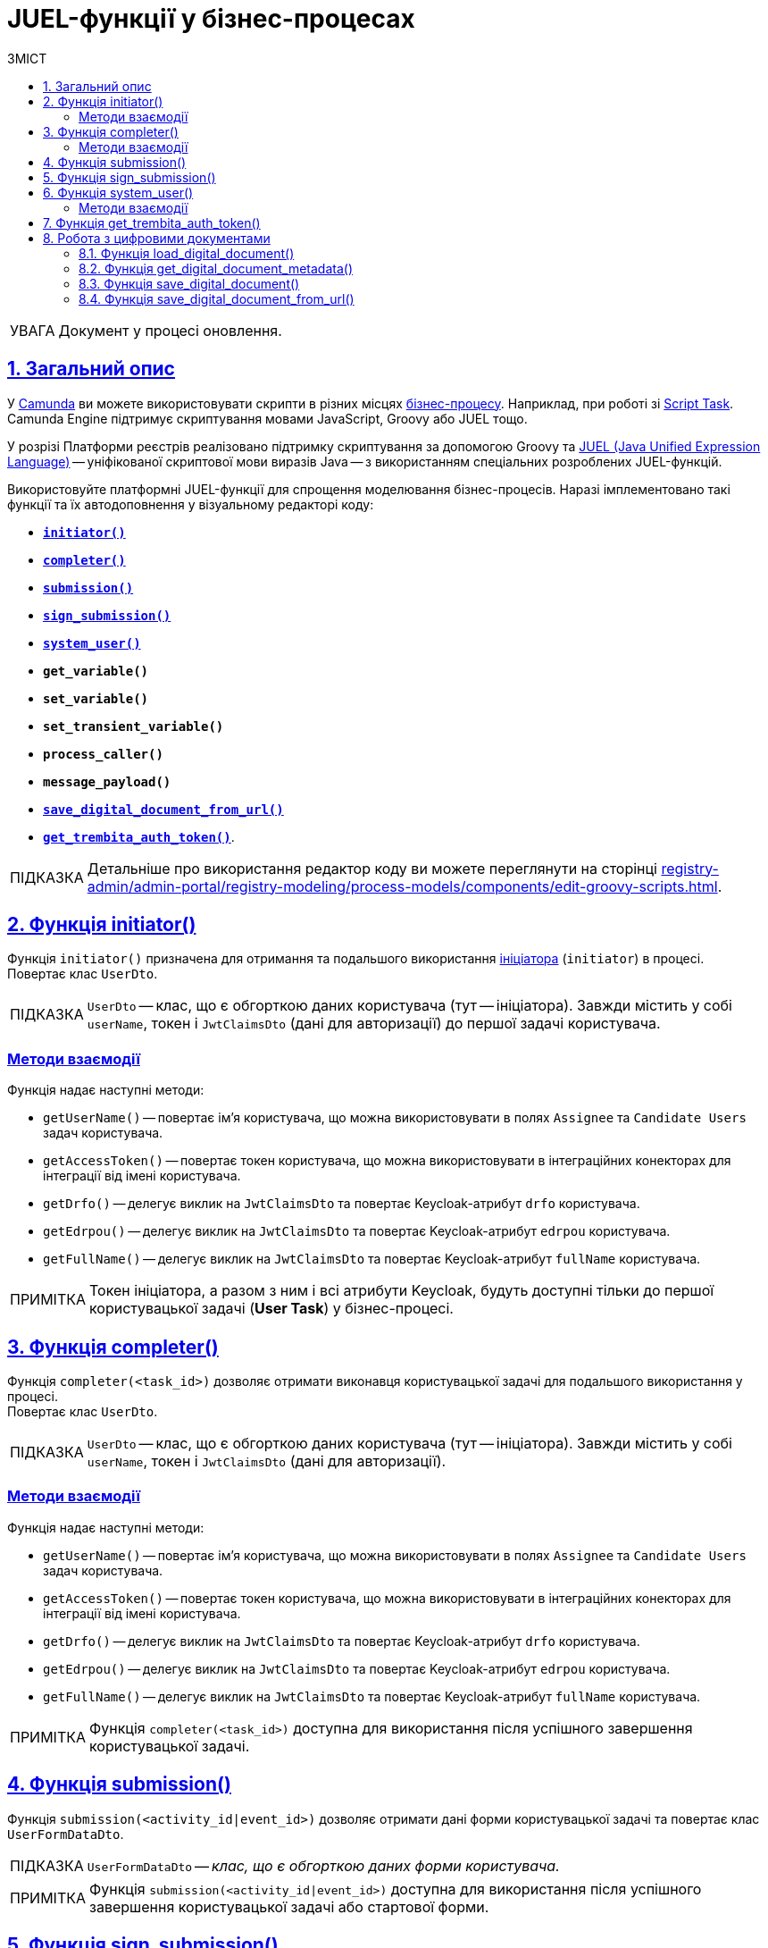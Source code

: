 :toc-title: ЗМІСТ
:toc: auto
:toclevels: 5
:experimental:
:important-caption:     ВАЖЛИВО
:note-caption:          ПРИМІТКА
:tip-caption:           ПІДКАЗКА
:warning-caption:       ПОПЕРЕДЖЕННЯ
:caution-caption:       УВАГА
:example-caption:           Приклад
:figure-caption:            Зображення
:table-caption:             Таблиця
:appendix-caption:          Додаток
:sectnums:
:sectnumlevels: 5
:sectanchors:
:sectlinks:
:partnums:

= JUEL-функції у бізнес-процесах

// TODO: Розширити сторінку описом нових функцій згідно з переліком:
// initiator, completer, system_user, submission, sign_submission, get_variable,set_variable,set_transient_variable,process_caller, message_payload, `save_digital_document_from_url, get_trembita_auth_token()

CAUTION: Документ у процесі оновлення.

== Загальний опис

У https://camunda.com/products/camunda-platform/modeler/[Camunda] ви можете використовувати скрипти в різних місцях xref:registry-develop:bp-modeling/bp/bp-modeling-instruction.adoc[бізнес-процесу]. Наприклад, при роботі зі https://docs.camunda.org/manual/7.4/reference/bpmn20/tasks/script-task/[Script Task]. Camunda Engine підтримує скриптування мовами JavaScript, Groovy або JUEL тощо.

У розрізі Платформи реєстрів реалізовано підтримку скриптування за допомогою Groovy та http://juel.sourceforge.net/[JUEL (Java Unified Expression Language)] -- уніфікованої скриптової мови виразів Java -- з використанням спеціальних розроблених JUEL-функцій.

Використовуйте платформні JUEL-функції для спрощення моделювання бізнес-процесів. Наразі імплементовано такі функції та їх автодоповнення у візуальному редакторі коду:

* xref:#fn-intiator[*`initiator()`*]
* xref:#fn-completer[*`completer()`*]
* xref:#submission-fn[*`submission()`*]
* xref:#fn-sign-submission[*`sign_submission()`*]
* xref:#fn-system-user[*`system_user()`*]
* *`get_variable()`*
* *`set_variable()`*
* *`set_transient_variable()`*
* *`process_caller()`*
* *`message_payload()`*
* xref:#fn-save-digital-document-from-url[*`save_digital_document_from_url()`*]
* xref:#fn-get-trembita-auth-token[*`get_trembita_auth_token()`*].

[TIP]
====
Детальніше про використання редактор коду ви можете переглянути на сторінці xref:registry-admin/admin-portal/registry-modeling/process-models/components/edit-groovy-scripts.adoc[].
====

[#fn-intiator]
== Функція initiator()

Функція `initiator()` призначена для отримання та подальшого використання xref:registry-develop:bp-modeling/bp/bp-modeling-instruction.adoc#initial-event[ініціатора] (`initiator`) в процесі. +
Повертає клас `UserDto`.

TIP: `UserDto` -- клас, що є обгорткою даних користувача (тут -- ініціатора).
Завжди містить у собі `userName`, токен і `JwtClaimsDto` (дані для авторизації) до першої задачі користувача.

[initiator-methods]
=== Методи взаємодії

Функція надає наступні методи:

* `getUserName()` -- повертає ім'я користувача, що можна використовувати в полях `Assignee` та `Candidate Users` задач користувача.
* `getAccessToken()` -- повертає токен користувача, що можна використовувати в інтеграційних конекторах для інтеграції від імені користувача.
* `getDrfo()` -- делегує виклик на `JwtClaimsDto` та повертає Keycloak-атрибут `drfo` користувача.
* `getEdrpou()` -- делегує виклик на `JwtClaimsDto` та повертає Keycloak-атрибут `edrpou` користувача.
* `getFullName()` -- делегує виклик на `JwtClaimsDto` та повертає Keycloak-атрибут `fullName` користувача.

NOTE: Токен ініціатора, а разом з ним і всі атрибути Keycloak, будуть доступні тільки до першої користувацької задачі (**User Task**) у бізнес-процесі.

[#fn-completer]
== Функція completer()

Функція `completer(<task_id>)` дозволяє отримати виконавця користувацької задачі для подальшого використання у процесі. +
Повертає клас `UserDto`.

TIP: `UserDto` -- клас, що є обгорткою даних користувача (тут -- ініціатора).
Завжди містить у собі `userName`, токен і `JwtClaimsDto` (дані для авторизації).

[completer-methods]
=== Методи взаємодії

Функція надає наступні методи:

* `getUserName()` -- повертає ім'я користувача, що можна використовувати в полях `Assignee` та `Candidate Users` задач користувача.
* `getAccessToken()` -- повертає токен користувача, що можна використовувати в інтеграційних конекторах для інтеграції від імені користувача.
* `getDrfo()` -- делегує виклик на `JwtClaimsDto` та повертає Keycloak-атрибут `drfo` користувача.
* `getEdrpou()` -- делегує виклик на `JwtClaimsDto` та повертає Keycloak-атрибут `edrpou` користувача.
* `getFullName()` -- делегує виклик на `JwtClaimsDto` та повертає Keycloak-атрибут `fullName` користувача.

NOTE: Функція `completer(<task_id>)` доступна для використання після успішного завершення користувацької задачі.

[#submission-fn]
== Функція submission()

Функція `submission(<activity_id|event_id>)` дозволяє отримати дані форми користувацької задачі та повертає клас `UserFormDataDto`.

TIP: `UserFormDataDto` -- _клас, що є обгорткою даних форми користувача._

NOTE: Функція `submission(<activity_id|event_id>)` доступна для використання після успішного завершення користувацької задачі або стартової форми.

[#fn-sign-submission]
== Функція sign_submission()

Функція `sign_submission(<activity_id|event_id>)` використовується для отримання підпису та даних форми користувацьких задач. +
Повертає клас `SignUserFormDataDto`.

TIP: `SignUserFormDataDto` -- _клас, що є обгорткою для даних форми користувача, підпису та ключа CEPH-документа, де зберігається підпис._

NOTE: _Функція `sign_submission(<activity_id|event_id>)` доступна для використання після успішного завершення задачі, що потребує валідації підписом користувача, або стартової форми._

[#fn-system-user]
== Функція system_user()

Функція `system_user()` необхідна для отримання системного користувача з Keyclock. +
Повертає клас `UserDto`.

TIP: `UserDto` -- _клас, що є обгорткою даних користувача (тут -- ініціатора).
Завжди містить у собі `userName`, токен і `JwtClaimsDto`._

[system-user-methods]
=== Методи взаємодії

Функція надає наступні методи:

* `getUserName()` -- повертає ім'я користувача, що можна використовувати в полях `Assignee` та `Candidate Users` задач користувача.
* `getAccessToken()` -- повертає токен користувача, що можна використовувати в інтеграційних конекторах для інтеграції від імені користувача.
* `getDrfo()` -- делегує виклик на `JwtClaimsDto` та повертає Keycloak-атрибут `drfo` користувача.
* `getEdrpou()` -- делегує виклик на `JwtClaimsDto` та повертає Keycloak-атрибут `edrpou` користувача.
* `getFullName()` -- делегує виклик на `JwtClaimsDto` та повертає Keycloak-атрибут `fullName` користувача.

[#fn-get-trembita-auth-token]
== Функція get_trembita_auth_token()

Функція *`get_trembita_auth_token()`* дозволяє отримати токен авторизації для доступу до сервісів СЕВ ДЕІР "Трембіта", з якими попередньо налаштовано взаємодію. Така взаємодія конфігурується в інтерфейсі адміністративної панелі Control Plane (_див. детальніше -- xref:registry-admin/external-integration/cp-integrate-trembita.adoc[]_).

Функція застосовується у скрипт-задачах (*Script Task*) бізнес-процесів і приймає один параметр (*`String`*) -- назву системи/сервісу, до якої необхідно виконати запит. Наприклад:

.Використання get_trembita_auth_token() у скрипті
====
[source,groovy]
----
def registryAuthSecretValue = get_trembita_auth_token('trembita-registry-test')
----

* `trembita-registry-test` -- назва системи у СЕВ ДЕІР "Трембіта".
====

[TIP]
====
Детальніше про роботу функції та її використання у бізнес-процесах ви можете переглянути у статті xref:registry-develop:bp-modeling/external-integration/api-call/connectors-external-registry.adoc#trembita-connector[Загальний Trembita SOAP-конектор].
====

== Робота з цифровими документами

[#load-digital-document]
=== Функція load_digital_document()

JUEL-функція *`load_digital_document(String documentId): byte[]`* призначена для завантаження цифрових документів. Ця функція використовує ідентифікатор документа (`documentId`), який передається як вхідний параметр для отримання відповідного документа через внутрішній API сервісу цифрових документів.

.Службовий API сервісу цифрових документів
[source,http]
----
GET /internal-api/documents/{processInstanceId}/{id} (binary response)
----

Функція повертає документ у форматі байтів -- `byte[]`, що дозволяє працювати з даними документа на низькому рівні. Ця функція може бути корисна для розробників, яким потрібно працювати з цифровими документами, використовуючи скриптування Groovy.

TIP: Застосування функції `load_digital_document()` детально представлено у референтному прикладі на сторінці xref:best-practices/bp-upload-edit-file.adoc[].

[#get-digital-document-metadata]
=== Функція get_digital_document_metadata()

JUEL-функція *`get_digital_document_metadata(String documentId): DocumentMetadata`* використовується для отримання метаданих документа, які зберігаються в сервісі цифрових документів.

.Службовий API сервісу цифрових документів
[source,http]
----
GET /internal-api/documents/{processInstanceId}/{id}/metadata (DocumentMetadata)

class DocumentMetadata {
  String id
  String name
  String type
  String checksum
  Long size
}
----

Ця функція приймає на вхід ідентифікатор документа (`documentId`) і повертає об'єкт типу `DocumentMetadata`, що містить наступну інформацію:

* `id`: ідентифікатор документа.
* `name`: ім'я документа.
* `type`: тип документа.
* `checksum`: контрольна сума документа. Використовується для перевірки цілісності документа після його передачі або збереження.
* `size`: розмір документа.

Ця функція може бути корисною, коли вам потрібно отримати метадані документа в рамках вашого бізнес-процесу. Вона дозволяє вам працювати з документами в сервісі цифрових документів, не здійснюючи прямі запити до API цього сервісу. Замість цього, ви можете використовувати цю JUEL-функцію безпосередньо в Groovy-редакторі.

TIP: Застосування функції `get_digital_document_metadata()` детально представлено у референтному прикладі на сторінці xref:best-practices/bp-upload-edit-file.adoc[].

[#save-digital-document]
=== Функція save_digital_document()

JUEL-функція *`save_digital_document(byte[] content, String targetFileName): DocumentMetadata`* використовується для збереження документа в сервісі цифрових документів.

Ця функція приймає два аргументи:

* `content`: це байтовий масив, що представляє вміст документа, який потрібно зберегти.
* `targetFileName`: це ім'я файлу, під яким буде збережено документ.

.Службовий API сервісу цифрових документів
[source,http]
----
POST /internal-api/documents/{processInstanceId} (multipart file + filename) : DocumentMetadata

class DocumentMetadata {
  String id
  String name
  String type
  String checksum
  Long size
}
----

Після виконання, ця функція повертає об'єкт типу `DocumentMetadata`, що містить метадані новозбереженого документа. Ці метадані включають:

* `id`: ідентифікатор нового документа.
* `name`: ім'я нового документа (це буде те саме ім'я, що було передано як `targetFileName`).
* `type`: тип нового документа.
* `checksum`: контрольна сума нового документа, що використовується для перевірки його цілісності.
* `size`: розмір нового документа в байтах.

Ця функція дуже корисна, коли вам потрібно зберегти документ в рамках ваших бізнес-процесів. Замість того, щоб робити прямі запити до API сервісу цифрових документів, ви можете використовувати цю JUEL-функцію прямо в Groovy-редакторі.

TIP: Застосування функції `save_digital_document()` детально представлено у референтному прикладі на сторінці xref:best-practices/bp-upload-edit-file.adoc[].

[#fn-save-digital-document-from-url]
=== Функція save_digital_document_from_url()

Функція `*save_digital_document_from_url()*` дозволяє отримувати цифрові файли/документи за віддаленою адресою від публічних API, тобто таких, що не потребують автентифікації. ЇЇ можна використовувати для спрощення моделювання бізнес-процесів у скриптах.

Функція може приймати 2 вхідні параметри: ::

* URL цифрового документа
* Назва файлу
+
NOTE: Можливо отримати лише один документ за один запит до зовнішнього джерела.
+
Обидва параметри є рядком (`String`), тому моделювальник може передати функції фактично будь-який аргумент:
+
.Шаблон функції
====
----
save_digital_document_from_url(String remoteFileUrl, String targetFileName)
----
====

[TIP]
====
Детальніше про роботу функції та її використання у бізнес-процесах ви можете переглянути на сторінці xref:bp-modeling/bp/save-digital-doc-remote-url.adoc[].
====